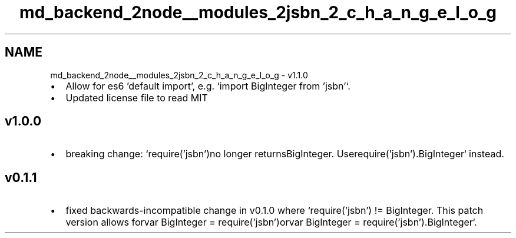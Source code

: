 .TH "md_backend_2node__modules_2jsbn_2_c_h_a_n_g_e_l_o_g" 3 "My Project" \" -*- nroff -*-
.ad l
.nh
.SH NAME
md_backend_2node__modules_2jsbn_2_c_h_a_n_g_e_l_o_g \- v1\&.1\&.0 
.PP

.IP "\(bu" 2
Allow for es6 'default import', e\&.g\&. `import BigInteger from 'jsbn'`\&.
.IP "\(bu" 2
Updated license file to read MIT
.PP
.SH "v1\&.0\&.0"
.PP
.IP "\(bu" 2
breaking change: `require('jsbn')\fRno longer returns\fPBigInteger\fR\&. Use\fPrequire('jsbn')\&.BigInteger` instead\&.
.PP
.SH "v0\&.1\&.1"
.PP
.IP "\(bu" 2
fixed backwards-incompatible change in v0\&.1\&.0 where `require('jsbn') != BigInteger\fR\&. This patch version allows for\fPvar BigInteger = require('jsbn')\fRor\fPvar BigInteger = require('jsbn')\&.BigInteger`\&. 
.PP


